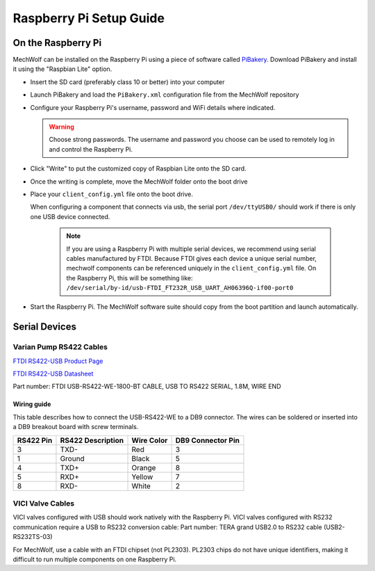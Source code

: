 Raspberry Pi Setup Guide
========================

On the Raspberry Pi
-------------------

MechWolf can be installed on the Raspberry Pi using a piece of software called
`PiBakery <http://www.pibakery.org>`_. Download PiBakery and install it using
the "Raspbian Lite" option.

- Insert the SD card (preferably class 10 or better) into your computer

- Launch PiBakery and load the ``PiBakery.xml`` configuration file from the MechWolf repository

- Configure your Raspberry Pi's username, password and WiFi details where indicated.

  .. warning::

     Choose strong passwords. The username and password you choose can be used
     to remotely log in and control the Raspberry Pi.

- Click "Write" to put the customized copy of Raspbian Lite onto the SD card.

- Once the writing is complete, move the MechWolf folder onto the boot drive

- Place your ``client_config.yml`` file onto the boot drive.

  When configuring a component that connects via usb, the serial port ``/dev/ttyUSB0/`` should work if there is only one USB device connected.

    .. note::

        If you are using a Raspberry Pi with multiple serial devices, we recommend using serial
        cables manufactured by FTDI. Because FTDI gives each device a unique
        serial number, mechwolf components can be referenced uniquely in the
        ``client_config.yml`` file. On the Raspberry Pi, this will be something like:
        ``/dev/serial/by-id/usb-FTDI_FT232R_USB_UART_AH06396Q-if00-port0``

- Start the Raspberry Pi. The MechWolf software suite should copy from the boot partition and launch automatically.

Serial Devices
--------------

Varian Pump RS422 Cables
~~~~~~~~~~~~~~~~~~~~~~~~

`FTDI RS422-USB Product Page <http://www.ftdichip.com/Products/Cables/USBRS422.htm>`_

`FTDI RS422-USB Datasheet <http://www.ftdichip.com/Support/Documents/DataSheets/Cables/DS_USB_RS422_CABLES.pdf>`_

Part number: FTDI USB-RS422-WE-1800-BT CABLE, USB TO RS422 SERIAL, 1.8M, WIRE END

Wiring guide
^^^^^^^^^^^^

This table describes how to connect the USB-RS422-WE to a DB9 connector. The wires can be soldered or inserted into a DB9 breakout board with screw terminals.

.. table::

    +-----------+-------------------+------------+-------------------+
    | RS422 Pin | RS422 Description | Wire Color | DB9 Connector Pin |
    +===========+===================+============+===================+
    |         3 | TXD-              | Red        |                 3 |
    +-----------+-------------------+------------+-------------------+
    |         1 | Ground            | Black      |                 5 |
    +-----------+-------------------+------------+-------------------+
    |         4 | TXD+              | Orange     |                 8 |
    +-----------+-------------------+------------+-------------------+
    |         5 | RXD+              | Yellow     |                 7 |
    +-----------+-------------------+------------+-------------------+
    |         8 | RXD-              | White      |                 2 |
    +-----------+-------------------+------------+-------------------+

VICI Valve Cables
~~~~~~~~~~~~~~~~~

VICI valves configured with USB should work natively with the Raspberry Pi. VICI
valves configured with RS232 communication require a USB to RS232 conversion
cable: Part number: TERA grand USB2.0 to RS232 cable (USB2-RS232TS-03)

For MechWolf, use  a cable with an FTDI chipset (not PL2303). PL2303 chips do
not have unique identifiers, making it difficult to run multiple components on
one Raspberry Pi.
